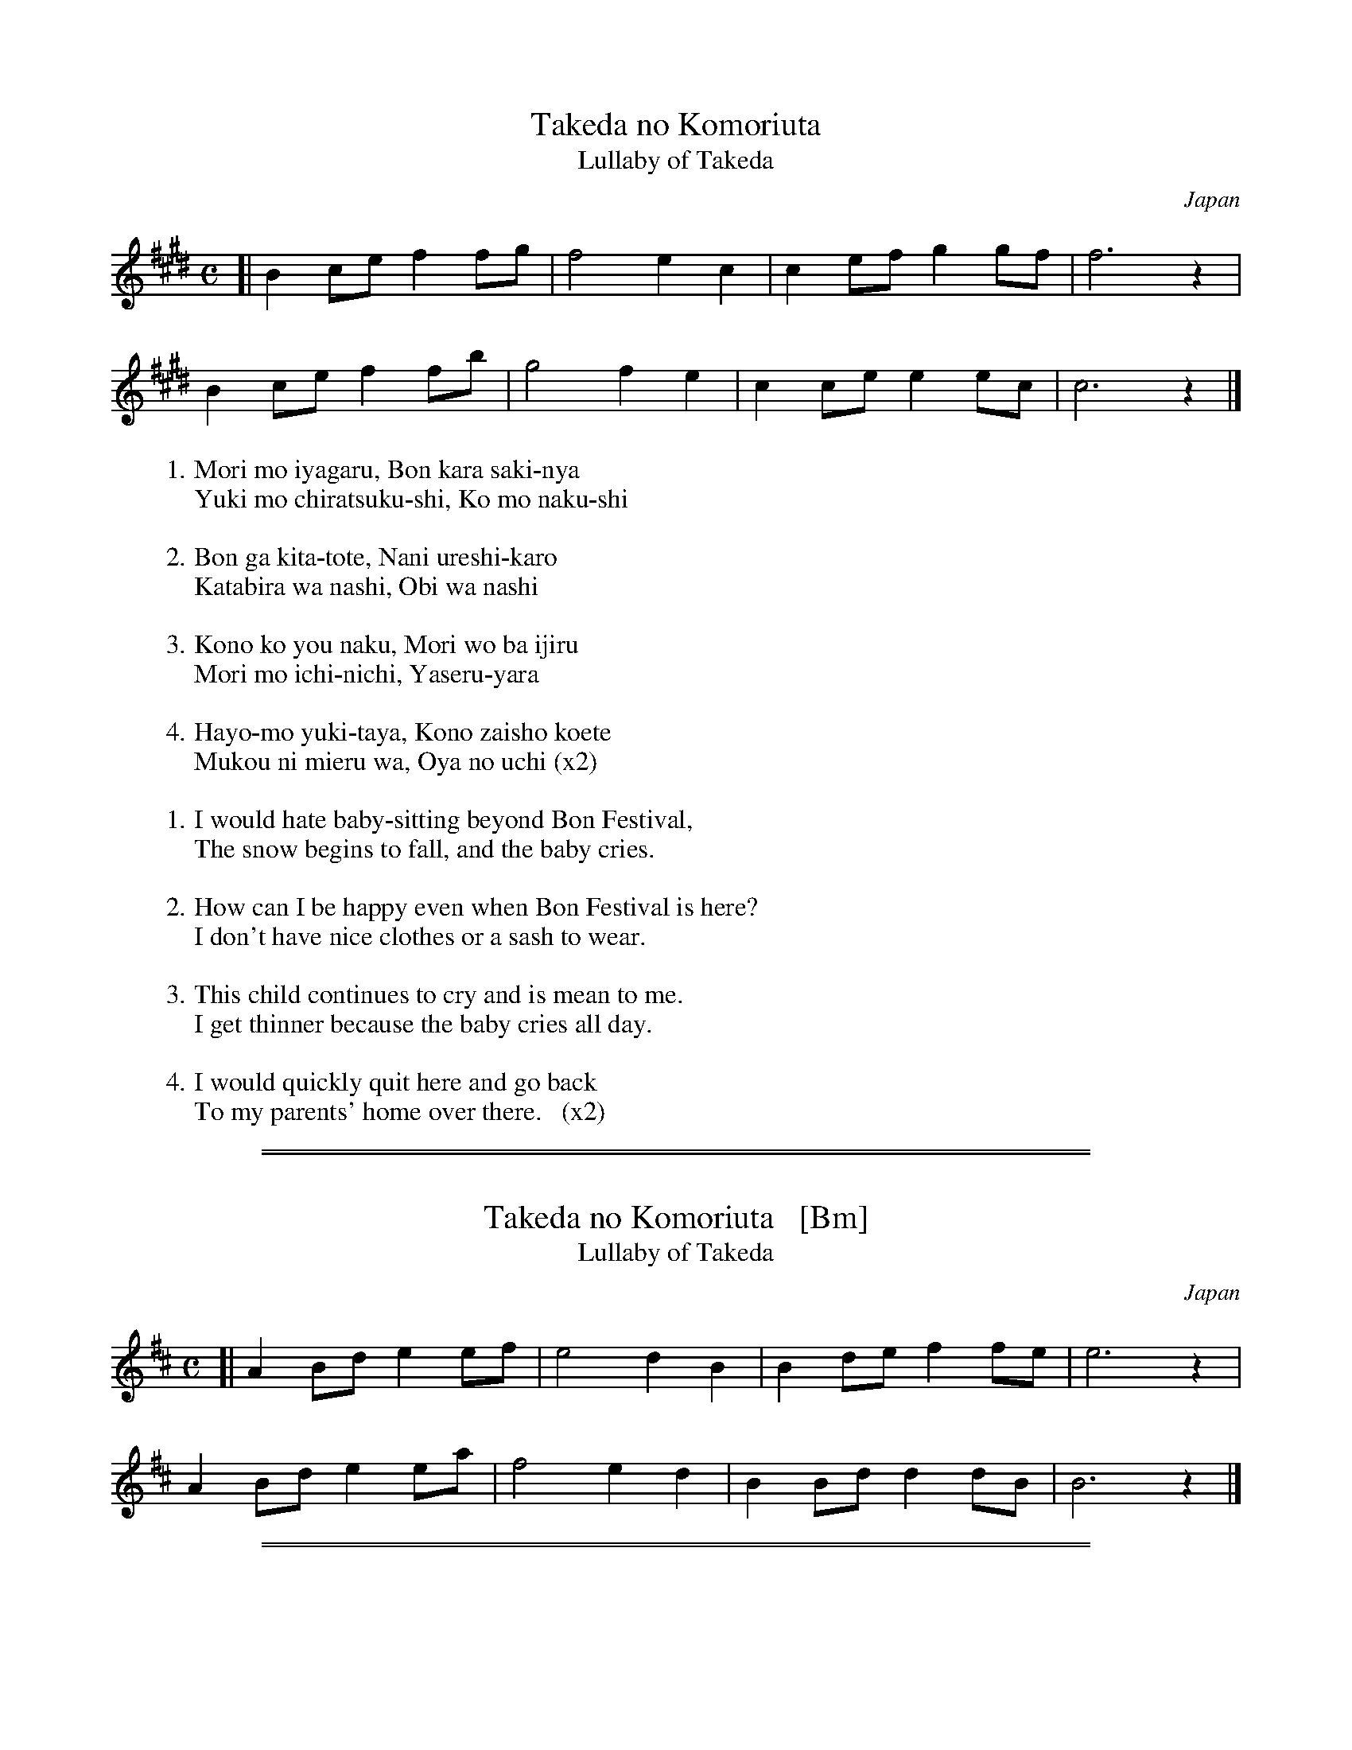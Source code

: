 X: 1
T: Takeda no Komoriuta
%T: 竹田の子守唄
T: Lullaby of Takeda
O: Japan
N: Takeda is a small town near Kyoto and Osaka.
M: C
L: 1/8
K: C#m
[|\
B2 ce f2 fg | f4 e2 c2 | c2 ef g2 gf | f6 z2 |
B2 ce f2 fb | g4 f2 e2 | c2 ce e2 ec | c6 z2 |]
%
%W: 守も嫌がる　盆から先にゃ
%W: 雪もちらつくし　子も泣くし
%W:
%W: 盆が来たとて　何嬉しかろ
%W: 帷子は無し　帯は無し
%W:
%W: この子よう泣く　守をばいじる
%W: 守も一日　痩せるやら
%W:
%W: 早よも行きたや　この在所越えて
%W: 向こうに見えるは　親の家  (x2)
%
W:1.Mori mo iyagaru, Bon kara saki-nya
W:  Yuki mo chiratsuku-shi, Ko mo naku-shi
W:
W:2.Bon ga kita-tote, Nani ureshi-karo
W:  Katabira wa nashi, Obi wa nashi
W:
W:3.Kono ko you naku, Mori wo ba ijiru
W:  Mori mo ichi-nichi, Yaseru-yara
W:
W:4.Hayo-mo yuki-taya, Kono zaisho koete
W:  Mukou ni mieru wa, Oya no uchi (x2)
%
W:
W:1.I would hate baby-sitting beyond Bon Festival,
W:  The snow begins to fall, and the baby cries.
W:
W:2.How can I be happy even when Bon Festival is here?
W:  I don't have nice clothes or a sash to wear.
W:
W:3.This child continues to cry and is mean to me.
W:  I get thinner because the baby cries all day.
W:
W:4.I would quickly quit here and go back
W:  To my parents' home over there.   (x2)
W:

%%sep 1 1 500
%%sep 1 1 500
X: 2
T: Takeda no Komoriuta   [Bm]
%T: 竹田の子守唄
T: Lullaby of Takeda
O: Japan
N: Takeda is a small town near Kyoto and Osaka.
M: C
L: 1/8
K: Bm
[|\
A2 Bd e2 ef | e4 d2 B2 | B2 de f2 fe | e6 z2 |
A2 Bd e2 ea | f4 e2 d2 | B2 Bd d2 dB | B6 z2 |]

%%sep 1 1 500
%%sep 1 1 500
X: 3
T: Takeda no Komoriuta   [Am]
%T: 竹田の子守唄
T: Lullaby of Takeda
O: Japan
N: Takeda is a small town near Kyoto and Osaka.
M: C
L: 1/8
K: Am
[|\
G2 Ac d2 de | d4 c2 A2 | A2 cd e2 ed | d6 z2 |
G2 Ac d2 dg | e4 d2 c2 | A2 Ac c2 cA | A6 z2 |]
